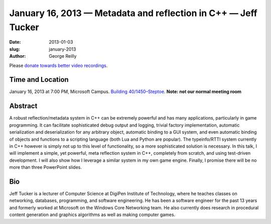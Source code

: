 January 16, 2013 — Metadata and reflection in C++ — Jeff Tucker
###############################################################

:date: 2013-01-03
:slug: january-2013
:author: George Reilly

Please `donate towards better video recordings <|filename|/00-camera-donations.rst>`_.

Time and Location
~~~~~~~~~~~~~~~~~

January 16, 2013 at 7:00 PM, Microsoft Campus.
`Building 40/1450–Steptoe
<http://www.bing.com/maps/?v=2&where1=Microsoft+Building+40>`_.
**Note: not our normal meeting room**


Abstract
~~~~~~~~

A robust reflection/metadata system in C++ can be extremely powerful
and has many applications, particularly in game programming.
It can facilitate sophisticated debug output and logging, trivial factory implementation, 
automatic serialization and deserialization for any arbitrary object,
automatic binding to a GUI system,
and even automatic binding of objects and functions to a scripting language
(both Lua and Python are popular).
The typeinfo/RTTI system currently in C++ however
is simply not up to this level of functionality,
so a more sophisticated solution is necessary.
In this talk, I will implement a simple, yet powerful, meta reflection system in C++, 
completely from scratch, and using test-driven development.
I will also show how I leverage a similar system in my own game engine.
Finally, I promise there will be no more than three PowerPoint slides.

Bio
~~~

Jeff Tucker is a lecturer of Computer Science
at DigiPen Institute of Technology,
where he teaches classes on networking, databases, programming, and 
software engineering.
He has been a software engineer for the past 13 years 
and formerly worked at Microsoft on the Windows Core Networking team.
He also currently does research in procedural content generation
and graphics algorithms as well as making computer games.
